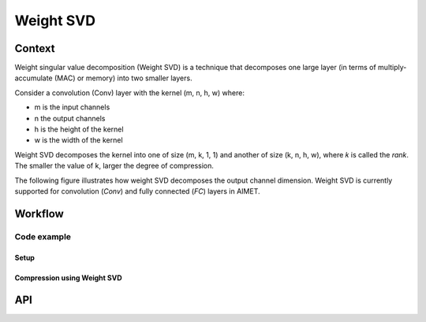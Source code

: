 .. _featureguide-weight-svd:

##########
Weight SVD
##########

Context
=======

Weight singular value decomposition (Weight SVD) is a technique that decomposes one large
layer (in terms of multiply-accumulate (MAC) or memory) into two smaller layers.

Consider a convolution (Conv) layer with the kernel (m, n, h, w) where:

-  m is the input channels
-  n the output channels
-  h is the height of the kernel
-  w is the width of the kernel

Weight SVD decomposes the kernel into one of size (m, k, 1, 1) and another of size (k, n, h, w),
where 𝑘 is called the `rank`. The smaller the value of k, larger the degree of compression.

The following figure illustrates how weight SVD decomposes the output channel dimension. Weight SVD
is currently supported for convolution (`Conv`) and fully connected (`FC`) layers in AIMET.

.. image:: ../../../images/weight_svd.png
    :width: 900px

Workflow
========

Code example
------------

Setup
~~~~~

.. tab-set::
    :sync-group: platform

    .. tab-item:: PyTorch
        :sync: torch

        .. literalinclude:: ../../../torch_code_examples/code_examples.py
           :language: python
           :lines: 40-49

        .. literalinclude:: ../../../torch_code_examples/code_examples.py
           :language: python
           :pyobject: evaluate_model

Compression using Weight SVD
~~~~~~~~~~~~~~~~~~~~~~~~~~~~

.. tab-set::
    :sync-group: platform

    .. tab-item:: PyTorch
        :sync: torch

        **Compressing using Weight SVD in auto mode**

        .. literalinclude:: ../../../torch_code_examples/code_examples.py
            :language: python
            :pyobject: weight_svd_auto_mode

        **Compressing using Weight SVD in manual mode with multiplicity = 8 for rank rounding**

        .. literalinclude:: ../../../torch_code_examples/code_examples.py
            :language: python
            :pyobject: weight_svd_manual_mode

API
===

.. tab-set::
    :sync-group: platform

    .. tab-item:: PyTorch
        :sync: torch

        .. include:: ../../apiref/torch/compress.rst
           :start-after: # common APIs start
           :end-before: # common APIs end

        .. include:: ../../apiref/torch/compress.rst
           :start-after: # Weight SVD config starts
           :end-before: # Weight SVD config ends

